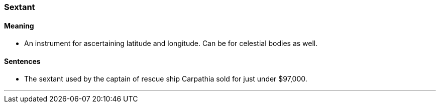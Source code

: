 === Sextant

==== Meaning

* An instrument for ascertaining latitude and longitude. Can be for celestial bodies as well.

==== Sentences

* The [.underline]#sextant# used by the captain of rescue ship Carpathia sold for just under $97,000.

'''
